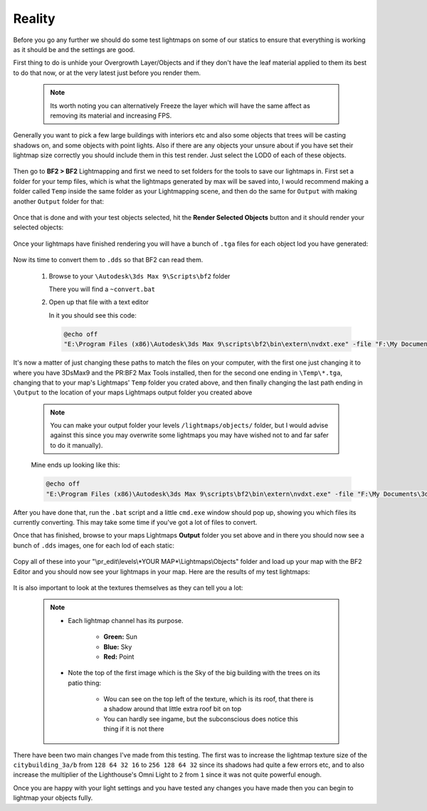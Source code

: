 
Reality
=======

Before you go any further we should do some test lightmaps on some of our statics to ensure that everything is working as it should be and the settings are good.

First thing to do is unhide your Overgrowth Layer/Objects and if they don't have the leaf material applied to them its best to do that now, or at the very latest just before you render them.

   .. note::

      Its worth noting you can alternatively Freeze the layer which will have the same affect as removing its material and increasing FPS.

   .. image:: https://media.realitymod.com/tutorials/Adv_3DsMax_LMing/Adv_3DsMax_LMing_000194.jpg

Generally you want to pick a few large buildings with interiors etc and also some objects that trees will be casting shadows on, and some objects with point lights. Also if there are any objects your unsure about if you have set their lightmap size correctly you should include them in this test render. Just select the LOD0 of each of these objects.

   .. image:: https://media.realitymod.com/tutorials/Adv_3DsMax_LMing/Adv_3DsMax_LMing_000195.jpg

Then go to **BF2 > BF2** Lightmapping and first we need to set folders for the tools to save our lightmaps in. First set a folder for your temp files, which is what the lightmaps generated by max will be saved into, I would recommend making a folder called ``Temp`` inside the same folder as your Lightmapping scene, and then do the same for ``Output`` with making another ``Output`` folder for that:

   .. image:: https://media.realitymod.com/tutorials/Adv_3DsMax_LMing/Adv_3DsMax_LMing_000196.jpg

   .. image:: https://media.realitymod.com/tutorials/Adv_3DsMax_LMing/Adv_3DsMax_LMing_000197.jpg

   .. image:: https://media.realitymod.com/tutorials/Adv_3DsMax_LMing/Adv_3DsMax_LMing_000198.jpg

   .. image:: https://media.realitymod.com/tutorials/Adv_3DsMax_LMing/Adv_3DsMax_LMing_000199.jpg

Once that is done and with your test objects selected, hit the **Render Selected Objects** button and it should render your selected objects:

   .. image:: https://media.realitymod.com/tutorials/Adv_3DsMax_LMing/Adv_3DsMax_LMing_000200.jpg

Once your lightmaps have finished rendering you will have a bunch of ``.tga`` files for each object lod you have generated:

   .. image:: https://media.realitymod.com/tutorials/Adv_3DsMax_LMing/Adv_3DsMax_LMing_000429.jpg

Now its time to convert them to ``.dds`` so that BF2 can read them.

   #. Browse to your ``\Autodesk\3ds Max 9\Scripts\bf2`` folder

      There you will find a ``~convert.bat``

   #. Open up that file with a text editor

      In it you should see this code:

      .. code-block::

         @echo off
         "E:\Program Files (x86)\Autodesk\3ds Max 9\scripts\bf2\bin\extern\nvdxt.exe" -file "F:\My Documents\3dsmax\scenes\Project Reality\Statics\Afghan Compound Buildings v3\LM_Tests\Renders\Temp\*.tga" -dxt1a -outdir "F:\My Documents\3dsmax\scenes\Project Reality\Statics\Afghan Compound Buildings v3\LM_Tests\Renders\Output"

It's now a matter of just changing these paths to match the files on your computer, with the first one just changing it to where you have 3DsMax9 and the PR\:BF2 Max Tools installed, then for the second one ending in ``\Temp\*.tga``, changing that to your map's Lightmaps' ``Temp`` folder you crated above, and then finally changing the last path ending in ``\Output`` to the location of your maps Lightmaps output folder you created above

   .. note::

      You can make your output folder your levels ``/lightmaps/objects/`` folder, but I would advise against this since you may overwrite some lightmaps you may have wished not to and far safer to do it manually).

   Mine ends up looking like this:

   .. code-block::

      @echo off
      "E:\Program Files (x86)\Autodesk\3ds Max 9\scripts\bf2\bin\extern\nvdxt.exe" -file "F:\My Documents\3dsmax\scenes\Project Reality\LightMaps\Jamaica\Temp\*.tga" -dxt1a -outdir "F:\My Documents\3dsmax\scenes\Project Reality\LightMaps\Jamaica\Output"

After you have done that, run the ``.bat`` script and a little ``cmd.exe`` window should pop up, showing you which files its currently converting. This may take some time if you've got a lot of files to convert.

Once that has finished, browse to your maps Lightmaps **Output** folder you set above and in there you should now see a bunch of ``.dds`` images, one for each lod of each static:

   .. image:: https://media.realitymod.com/tutorials/Adv_3DsMax_LMing/Adv_3DsMax_LMing_000431.jpg

Copy all of these into your "\\pr_edit\\levels\\*YOUR MAP*\\Lightmaps\\Objects" folder and load up your map with the BF2 Editor and you should now see your lightmaps in your map.    Here are the results of my test lightmaps:

   .. image:: https://media.realitymod.com/tutorials/Adv_3DsMax_LMing/Adv_3DsMax_LMing_000205.jpg

   .. image:: https://media.realitymod.com/tutorials/Adv_3DsMax_LMing/Adv_3DsMax_LMing_000206.jpg

   .. image:: https://media.realitymod.com/tutorials/Adv_3DsMax_LMing/Adv_3DsMax_LMing_000207.jpg

   .. image:: https://media.realitymod.com/tutorials/Adv_3DsMax_LMing/Adv_3DsMax_LMing_000208.jpg

   .. image:: https://media.realitymod.com/tutorials/Adv_3DsMax_LMing/Adv_3DsMax_LMing_000209.jpg

   .. image:: https://media.realitymod.com/tutorials/Adv_3DsMax_LMing/Adv_3DsMax_LMing_000210.jpg

   .. image:: https://media.realitymod.com/tutorials/Adv_3DsMax_LMing/Adv_3DsMax_LMing_000211.jpg

   .. image:: https://media.realitymod.com/tutorials/Adv_3DsMax_LMing/Adv_3DsMax_LMing_000212.jpg

   .. image:: https://media.realitymod.com/tutorials/Adv_3DsMax_LMing/Adv_3DsMax_LMing_000213.jpg

   .. image:: https://media.realitymod.com/tutorials/Adv_3DsMax_LMing/Adv_3DsMax_LMing_000214.jpg

   .. image:: https://media.realitymod.com/tutorials/Adv_3DsMax_LMing/Adv_3DsMax_LMing_000215.jpg

   .. image:: https://media.realitymod.com/tutorials/Adv_3DsMax_LMing/Adv_3DsMax_LMing_000216.jpg

   .. image:: https://media.realitymod.com/tutorials/Adv_3DsMax_LMing/Adv_3DsMax_LMing_000217.jpg

   .. image:: https://media.realitymod.com/tutorials/Adv_3DsMax_LMing/Adv_3DsMax_LMing_000218.jpg

   .. image:: https://media.realitymod.com/tutorials/Adv_3DsMax_LMing/Adv_3DsMax_LMing_000219.jpg

   .. image:: https://media.realitymod.com/tutorials/Adv_3DsMax_LMing/Adv_3DsMax_LMing_000220.jpg

   .. image:: https://media.realitymod.com/tutorials/Adv_3DsMax_LMing/Adv_3DsMax_LMing_000221.jpg

It is also important to look at the textures themselves as they can tell you a lot:

   .. image:: https://media.realitymod.com/tutorials/Adv_3DsMax_LMing/Adv_3DsMax_LMing_000221b.jpg

   .. image:: https://media.realitymod.com/tutorials/Adv_3DsMax_LMing/Adv_3DsMax_LMing_000221d.jpg

   .. image:: https://media.realitymod.com/tutorials/Adv_3DsMax_LMing/Adv_3DsMax_LMing_000221c.jpg

   .. note::

      - Each lightmap channel has its purpose.

         - **Green:** Sun
         - **Blue:** Sky
         - **Red:** Point

      - Note the top of the first image which is the Sky of the big building with the trees on its patio thing:

         - Wou can see on the top left of the texture, which is its roof, that there is a shadow around that little extra roof bit on top
         - You can hardly see ingame, but the subconscious does notice this thing if it is not there

   .. image:: https://media.realitymod.com/tutorials/Adv_3DsMax_LMing/Adv_3DsMax_LMing_000221e.jpg

   .. image:: https://media.realitymod.com/tutorials/Adv_3DsMax_LMing/Adv_3DsMax_LMing_000221f.jpg

   .. image:: https://media.realitymod.com/tutorials/Adv_3DsMax_LMing/Adv_3DsMax_LMing_000221g.jpg

There have been two main changes I've made from this testing. The first was to increase the lightmap texture size of the ``citybuilding_3a/b`` from ``128 64 32 16`` to ``256 128 64 32`` since its shadows had quite a few errors etc, and to also increase the multiplier of the Lighthouse's Omni Light to ``2`` from ``1`` since it was not quite powerful enough.

Once you are happy with your light settings and you have tested any changes you have made then you can begin to lightmap your objects fully.
